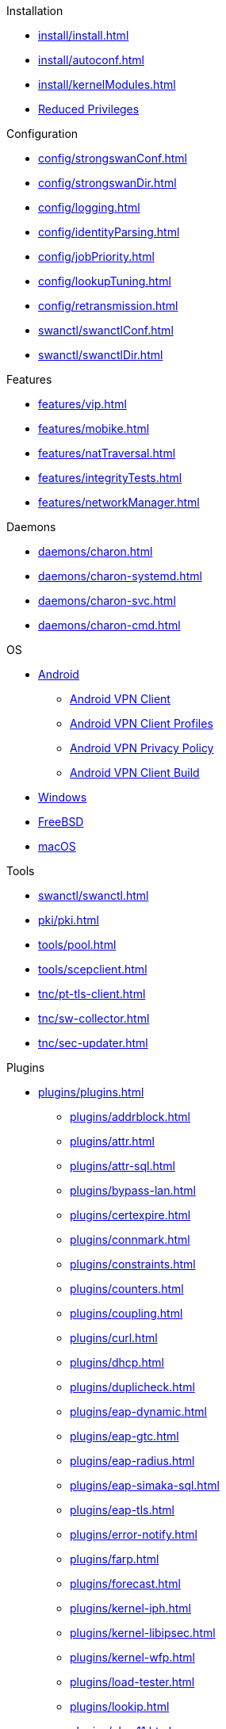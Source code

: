 .Installation
** xref:install/install.adoc[]
** xref:install/autoconf.adoc[]
** xref:install/kernelModules.adoc[]
** xref:install/reducedPrivileges.adoc[Reduced Privileges]

.Configuration
** xref:config/strongswanConf.adoc[]
** xref:config/strongswanDir.adoc[]
** xref:config/logging.adoc[]
** xref:config/identityParsing.adoc[]
** xref:config/jobPriority.adoc[]
** xref:config/lookupTuning.adoc[]
** xref:config/retransmission.adoc[]
** xref:swanctl/swanctlConf.adoc[]
** xref:swanctl/swanctlDir.adoc[]

.Features
** xref:features/vip.adoc[]
** xref:features/mobike.adoc[]
** xref:features/natTraversal.adoc[]
** xref:features/integrityTests.adoc[]
** xref:features/networkManager.adoc[]

.Daemons
** xref:daemons/charon.adoc[]
** xref:daemons/charon-systemd.adoc[]
** xref:daemons/charon-svc.adoc[]
** xref:daemons/charon-cmd.adoc[]

.OS
** xref:os/android.adoc[Android]
*** xref:os/androidVpnClient.adoc[Android VPN Client]
*** xref:os/androidVpnClientProfiles.adoc[Android VPN Client Profiles]
*** xref:os/androidVpnClientBuild.adoc[Android VPN Privacy Policy]
*** xref:os/androidVpnClientBuild.adoc[Android VPN Client Build]
** xref:os/windows.adoc[Windows]
** xref:os/freebsd.adoc[FreeBSD]
** xref:os/macos.adoc[macOS]

.Tools
** xref:swanctl/swanctl.adoc[]
** xref:pki/pki.adoc[]
** xref:tools/pool.adoc[]
** xref:tools/scepclient.adoc[]
** xref:tnc/pt-tls-client.adoc[]
** xref:tnc/sw-collector.adoc[]
** xref:tnc/sec-updater.adoc[]

.Plugins
* xref:plugins/plugins.adoc[]
** xref:plugins/addrblock.adoc[]
** xref:plugins/attr.adoc[]
** xref:plugins/attr-sql.adoc[]
** xref:plugins/bypass-lan.adoc[]
** xref:plugins/certexpire.adoc[]
** xref:plugins/connmark.adoc[]
** xref:plugins/constraints.adoc[]
** xref:plugins/counters.adoc[]
** xref:plugins/coupling.adoc[]
** xref:plugins/curl.adoc[]
** xref:plugins/dhcp.adoc[]
** xref:plugins/duplicheck.adoc[]
** xref:plugins/eap-dynamic.adoc[]
** xref:plugins/eap-gtc.adoc[]
** xref:plugins/eap-radius.adoc[]
** xref:plugins/eap-simaka-sql.adoc[]
** xref:plugins/eap-tls.adoc[]
** xref:plugins/error-notify.adoc[]
** xref:plugins/farp.adoc[]
** xref:plugins/forecast.adoc[]
** xref:plugins/kernel-iph.adoc[]
** xref:plugins/kernel-libipsec.adoc[]
** xref:plugins/kernel-wfp.adoc[]
** xref:plugins/load-tester.adoc[]
** xref:plugins/lookip.adoc[]
** xref:plugins/pkcs11.adoc[]
** xref:plugins/radattr.adoc[]
** xref:plugins/resolve.adoc[]
** xref:plugins/socket-win.adoc[]
** xref:plugins/sql.adoc[]
** xref:plugins/systime-fix.adoc[]
** xref:plugins/test-vectors.adoc[]
** xref:plugins/tnc-ifmap.adoc[]
** xref:plugins/unity.adoc[]
** xref:plugins/updown.adoc[]
** xref:plugins/vici.adoc[]
** xref:plugins/whitelist.adoc[]
** xref:plugins/winhttp.adoc[]
** xref:plugins/xauth-eap.adoc[]
** xref:plugins/xauth-noauth.adoc[]
** xref:plugins/xauth-pam.adoc[]
* xref:plugins/pluginLoad.adoc[]

.Devs
* xref:devs/devs.adoc[]
* xref:devs/contributions.adoc[]
* xref:devs/programmingStyle.adoc[]
* xref:devs/objectOrientedC.adoc[Object Oriented C]
* xref:devs/testingEnvironment.adoc[Testing Environment]
* xref:devs/fuzzing.adoc[]

.Platform Security
* xref:tpm/tpm2.adoc[TPM 2.0]
* xref:tnc/tnc.adoc[]

.Support
* xref:support/free.adoc[]
* xref:support/commercial.adoc[]
